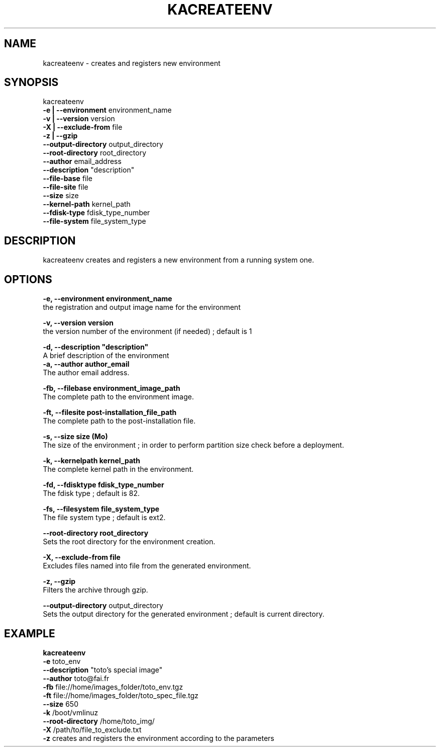 .\"Generated by db2man.xsl. Don't modify this, modify the source.
.de Sh \" Subsection
.br
.if t .Sp
.ne 5
.PP
\fB\\$1\fR
.PP
..
.de Sp \" Vertical space (when we can't use .PP)
.if t .sp .5v
.if n .sp
..
.de Ip \" List item
.br
.ie \\n(.$>=3 .ne \\$3
.el .ne 3
.IP "\\$1" \\$2
..
.TH "KACREATEENV" 1 "" "" ""
.SH NAME
kacreateenv \- creates and registers new environment
.SH "SYNOPSIS"

.nf

kacreateenv 
   \fB\-e | \-\-environment\fR  environment_name 
   \fB\-v | \-\-version\fR      version 
   \fB\-X | \-\-exclude\-from\fR file 
   \fB\-z | \-\-gzip\fR
   \fB\-\-output\-directory\fR  output_directory
   \fB\-\-root\-directory\fR    root_directory
   \fB\-\-author\fR            email_address
   \fB\-\-description\fR       "description"
   \fB\-\-file\-base\fR         file
   \fB\-\-file\-site\fR         file
   \fB\-\-size\fR              size
   \fB\-\-kernel\-path\fR       kernel_path
   \fB\-\-fdisk\-type\fR        fdisk_type_number
   \fB\-\-file\-system\fR       file_system_type
      
.fi

.SH "DESCRIPTION"

    
    kacreateenv creates and registers a new environment from a running system one\&.
    
  
.SH "OPTIONS"
\fB\-e,  \-\-environment environment_name \fR
    the registration and output image name for the environment

    \fB\-v,  \-\-version version\fR 
    the version number of the environment (if needed) ; default is 1

    \fB\-d,  \-\-description "description"\fR
    A brief description of the environment
    \fB\-a,  \-\-author author_email \fR
    The author email address\&.

    \fB\-fb, \-\-filebase environment_image_path \fR
    The complete path to the environment image\&.

    \fB\-ft, \-\-filesite post\-installation_file_path \fR
    The complete path to the post\-installation file\&.

    \fB\-s,  \-\-size size (Mo) \fR
    The size of the environment ; in order to perform partition size check before a deployment\&.

    \fB\-k,  \-\-kernelpath kernel_path \fR
    The complete kernel path in the environment\&.

    \fB\-fd, \-\-fdisktype fdisk_type_number \fR
    The fdisk type ; default is 82\&.

    \fB\-fs, \-\-filesystem file_system_type \fR
    The file system type ; default is ext2\&.

    \fB\-\-root\-directory root_directory \fR
    Sets the root directory for the environment creation\&.

    \fB\-X, \-\-exclude\-from file \fR
    Excludes files named into file from the generated environment\&.

    \fB\-z, \-\-gzip \fR
    Filters the archive through gzip\&.

    \fB\-\-output\-directory\fR output_directory
    Sets the output directory for the generated environment ; default is current directory\&.

  
.SH "EXAMPLE"

.nf
      
      \fBkacreateenv\fR
            \fB\-e \fR              toto_env 
            \fB\-\-description\fR    "toto's special image" 
            \fB\-\-author\fR         toto@fai\&.fr 
            \fB\-fb\fR              file://home/images_folder/toto_env\&.tgz 
            \fB\-ft\fR              file://home/images_folder/toto_spec_file\&.tgz 
            \fB\-\-size\fR           650 
            \fB\-k\fR               /boot/vmlinuz 
            \fB\-\-root\-directory\fR /home/toto_img/ 
            \fB\-X\fR               /path/to/file_to_exclude\&.txt 
            \fB\-z\fR               creates and registers the environment according to the parameters 
    
.fi

